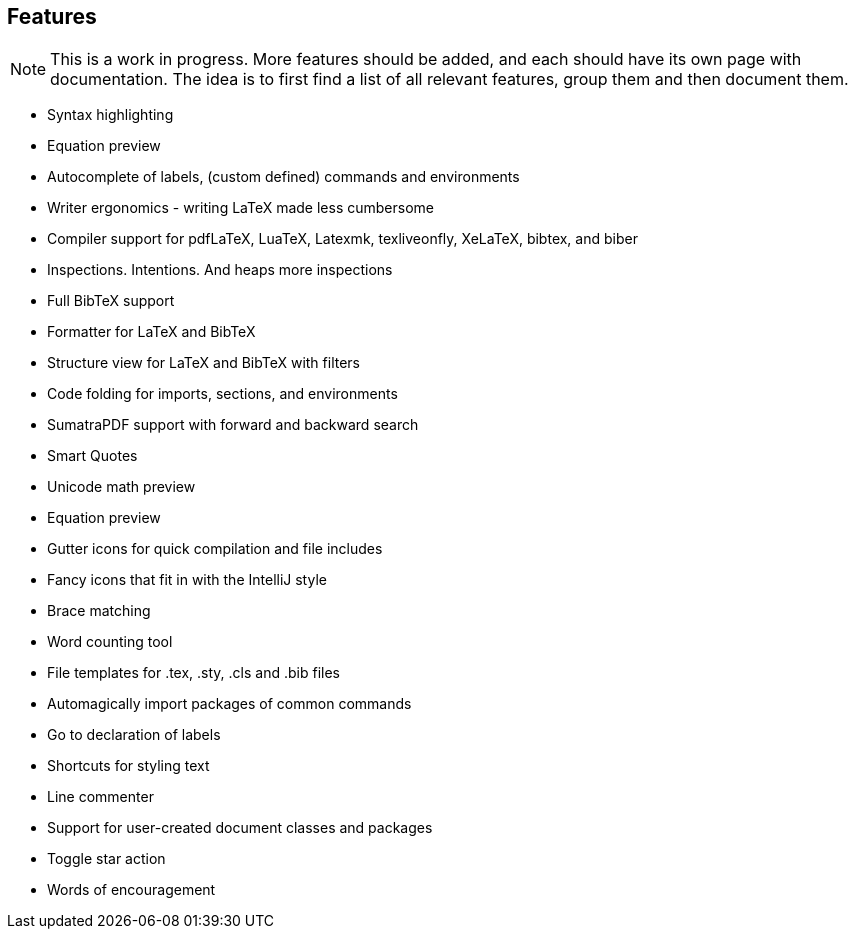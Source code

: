 == Features

[NOTE]

This is a work in progress. More features should be added, and each should have its own page with documentation.
The idea is to first find a list of all relevant features, group them and then document them.


* Syntax highlighting
* Equation preview
* Autocomplete of labels, (custom defined) commands and environments
* Writer ergonomics - writing LaTeX made less cumbersome
* Compiler support for pdfLaTeX, LuaTeX, Latexmk, texliveonfly, XeLaTeX, bibtex, and biber
* Inspections. Intentions. And heaps more inspections
* Full BibTeX support
* Formatter for LaTeX and BibTeX
* Structure view for LaTeX and BibTeX with filters
* Code folding for imports, sections, and environments
* SumatraPDF support with forward and backward search
* Smart Quotes
* Unicode math preview
* Equation preview
* Gutter icons for quick compilation and file includes
* Fancy icons that fit in with the IntelliJ style
* Brace matching
* Word counting tool
* File templates for .tex, .sty, .cls and .bib files
* Automagically import packages of common commands
* Go to declaration of labels
* Shortcuts for styling text
* Line commenter
* Support for user-created document classes and packages
* Toggle star action
* Words of encouragement